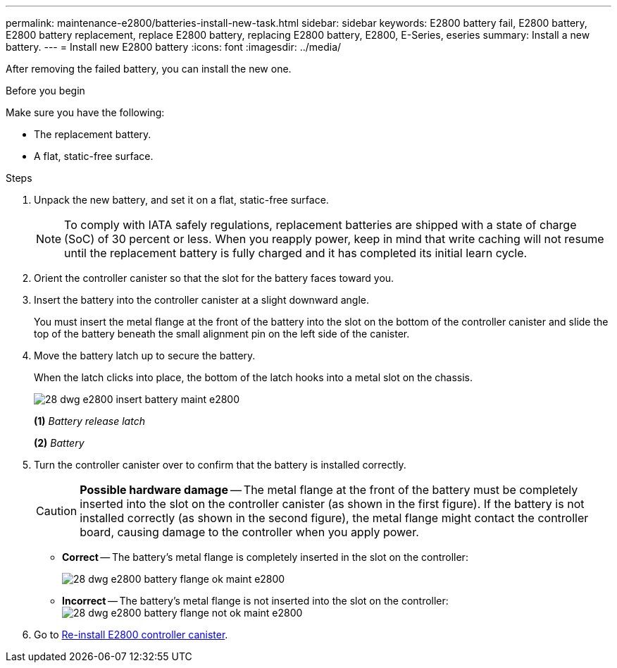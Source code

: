 ---
permalink: maintenance-e2800/batteries-install-new-task.html
sidebar: sidebar
keywords: E2800 battery fail, E2800 battery, E2800 battery replacement, replace E2800 battery, replacing E2800 battery, E2800, E-Series, eseries
summary: Install a new battery.
---
= Install new E2800 battery
:icons: font
:imagesdir: ../media/

[.lead]
After removing the failed battery, you can install the new one.

.Before you begin

Make sure you have the following:

* The replacement battery.
* A flat, static-free surface.

.Steps

. Unpack the new battery, and set it on a flat, static-free surface.
+
NOTE: To comply with IATA safely regulations, replacement batteries are shipped with a state of charge (SoC) of 30 percent or less. When you reapply power, keep in mind that write caching will not resume until the replacement battery is fully charged and it has completed its initial learn cycle.

. Orient the controller canister so that the slot for the battery faces toward you.
. Insert the battery into the controller canister at a slight downward angle.
+
You must insert the metal flange at the front of the battery into the slot on the bottom of the controller canister and slide the top of the battery beneath the small alignment pin on the left side of the canister.

. Move the battery latch up to secure the battery.
+
When the latch clicks into place, the bottom of the latch hooks into a metal slot on the chassis.
+
image::../media/28_dwg_e2800_insert_battery_maint-e2800.gif[]
+
*(1)* _Battery release latch_
+
*(2)* _Battery_
+
. Turn the controller canister over to confirm that the battery is installed correctly.
+
CAUTION: *Possible hardware damage* -- The metal flange at the front of the battery must be completely inserted into the slot on the controller canister (as shown in the first figure). If the battery is not installed correctly (as shown in the second figure), the metal flange might contact the controller board, causing damage to the controller when you apply power.
+
 ** *Correct* -- The battery's metal flange is completely inserted in the slot on the controller:
+
image:../media/28_dwg_e2800_battery_flange_ok_maint-e2800.gif[]

 ** *Incorrect* -- The battery's metal flange is not inserted into the slot on the controller:
 +
image:../media/28_dwg_e2800_battery_flange_not_ok_maint-e2800.gif[]

. Go to link:batteries-reinstall-controller-canister-task.html[Re-install E2800 controller canister].
